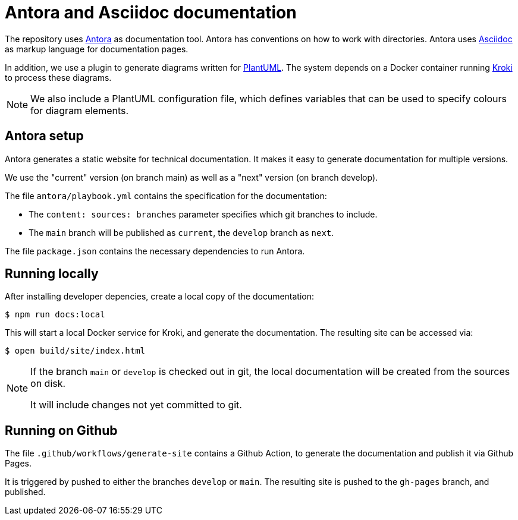 = Antora and Asciidoc documentation

The repository uses https://antora.org/[Antora] as documentation tool.
Antora has conventions on how to work with directories.
Antora uses https://docs.antora.org/antora/latest/asciidoc/asciidoc/[Asciidoc]
as markup language for documentation pages.

In addition, we use a plugin to generate diagrams written for https://plantuml.com/[PlantUML].
The system depends on a Docker container running https://kroki.io/[Kroki] to process these diagrams.

[NOTE]
====
We also include a PlantUML configuration file,
which defines variables that can be used to specify colours for diagram elements.
====

== Antora setup

Antora generates a static website for technical documentation.
It makes it easy to generate documentation for multiple versions.

We use the "current" version (on branch main)
as well as a "next" version (on branch develop).

The file `antora/playbook.yml` contains the specification for the documentation:

* The `content: sources: branches` parameter specifies which git branches to include.
* The `main` branch will be published as `current`,
the `develop` branch as `next`.

The file `package.json` contains the necessary dependencies to run Antora.

== Running locally

After installing developer depencies, create a local copy of the documentation:

  $ npm run docs:local

This will start a local Docker service for Kroki, and generate the documentation.
The resulting site can be accessed via:

  $ open build/site/index.html

[NOTE]
====
If the branch `main` or `develop` is checked out in git,
the local documentation will be created from the sources on disk.

It will include changes not yet committed to git.
====

== Running on Github

The file `.github/workflows/generate-site` contains a Github Action,
to generate the documentation and publish it via Github Pages.

It is triggered by pushed to either the branches `develop` or `main`.
The resulting site is pushed to the `gh-pages` branch, and published.
